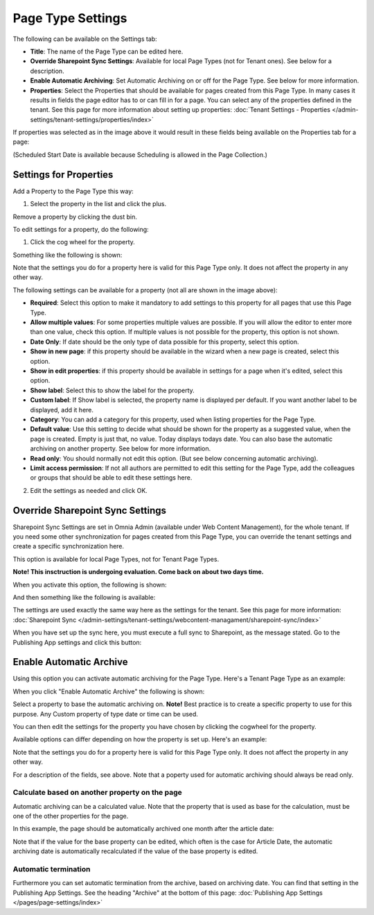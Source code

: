 Page Type Settings
======================

The following can be available on the Settings tab:

.. image:: page-type-settings-left-new3.png

+ **Title**: The name of the Page Type can be edited here.
+ **Override Sharepoint Sync Settings**: Available for local Page Types (not for Tenant ones). See below for a description.
+ **Enable Automatic Archiving**: Set Automatic Archiving on or off for the Page Type. See below for more information.
+ **Properties**: Select the Properties that should be available for pages created from this Page Type. In many cases it results in fields the page editor has to or can fill in for a page. You can select any of the properties defined in the tenant. See this page for more information about setting up properties: :doc:`Tenant Settings - Properties </admin-settings/tenant-settings/properties/index>` 

If properties was selected as in the image above it would result in these fields being available on the Properties tab for a page:

.. image:: page-type-settings-left-fields-new3.png

(Scheduled Start Date is available because Scheduling is allowed in the Page Collection.)

Settings for Properties
******************************
Add a Property to the Page Type this way:

1. Select the property in the list and click the plus.

.. image:: page-type-property-plus.png

Remove a property by clicking the dust bin.

To edit settings for a property, do the following:

1. Click the cog wheel for the property.

.. image:: page-type-settings-cogwheel-new.png

Something like the following is shown:

.. image:: page-type-settings-dot-menu-settings-new2.png

Note that the settings you do for a property here is valid for this Page Type only. It does not affect the property in any other way.

The following settings can be available for a property (not all are shown in the image above):

+ **Required**: Select this option to make it mandatory to add settings to this property for all pages that use this Page Type.
+ **Allow multiple values**: For some properties multiple values are possible. If you will allow the editor to enter more than one value, check this option. If multiple values is not possible for the property, this option is not shown.
+ **Date Only**: If date should be the only type of data possible for this property, select this option.
+ **Show in new page**: if this property should be available in the wizard when a new page is created, select this option.
+ **Show in edit properties**: if this property should be available in settings for a page when it's edited, select this option.
+ **Show label**: Select this to show the label for the property.
+ **Custom label**: If Show label is selected, the property name is displayed per default. If you want another label to be displayed, add it here.
+ **Category**: You can add a category for this property, used when listing properties for the Page Type.
+ **Default value**: Use this setting to decide what should be shown for the property as a suggested value, when the page is created. Empty is just that, no value. Today displays todays date. You can also base the automatic archiving on another property. See below for more information.
+ **Read only**: You should normally not edit this option. (But see below concerning automatic archiving).
+ **Limit access permission**: If not all authors are permitted to edit this setting for the Page Type, add the colleagues or groups that should be able to edit these settings here.

2. Edit the settings as needed and click OK.

Override Sharepoint Sync Settings
************************************
Sharepoint Sync Settings are set in Omnia Admin (available under Web Content Management), for the whole tenant. If you need some other synchronization for pages created from this Page Type, you can override the tenant settings and create a specific synchronization here.

This option is available for local Page Types, not for Tenant Page Types.

**Note! This insctruction is undergoing evaluation. Come back on about two days time.**

When you activate this option, the following is shown:

.. image:: page-type-settings-override-message.png

And then something like the following is available:

.. image:: page-type-settings-override-new.png

The settings are used exactly the same way here as the settings for the tenant. See this page for more information: :doc:`Sharepoint Sync </admin-settings/tenant-settings/webcontent-managament/sharepoint-sync/index>`

When you have set up the sync here, you must execute a full sync to Sharepoint, as the message stated. Go to the Publishing App settings and click this button:

.. image:: page-type-settings-sync-button.png

Enable Automatic Archive
***************************
Using this option you can activate automatic archiving for the Page Type. Here's a Tenant Page Type as an example:

.. image:: automatic-archive.png

When you click "Enable Automatic Archive" the following is shown:

.. image:: automatic-archive-settings-new.png

Select a property to base the automatic archiving on. **Note!** Best practice is to create a specific property to use for this purpose. Any Custom property of type date or time can be used.

You can then edit the settings for the property you have chosen by clicking the cogwheel for the property.

.. image:: automatic-archive-settings-select.png

Available options can differ depending on how the property is set up. Here's an example:

.. image:: automatic-archive-settings-settings-edited.png

Note that the settings you do for a property here is valid for this Page Type only. It does not affect the property in any other way.

For a description of the fields, see above. Note that a poperty used for automatic archiving should always be read only. 

Calculate based on another property on the page
------------------------------------------------
Automatic archiving can be a calculated value. Note that the property that is used as base for the calculation, must be one of the other properties for the page.

In this example, the page should be automatically archived one month after the article date:

.. image:: automatic-archive-settings-calculated.png

Note that if the value for the base property can be edited, which often is the case for Article Date, the automatic archiving date is automatically recalculated if the value of the base property is edited.

Automatic termination
-----------------------
Furthermore you can set automatic termination from the archive, based on archiving date. You can find that setting in the Publishing App Settings. See the heading "Archive" at the bottom of this page: :doc:`Publishing App Settings </pages/page-settings/index>`
